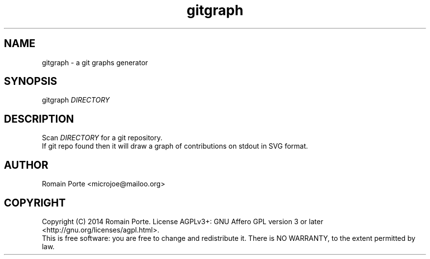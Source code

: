 .TH gitgraph 1 "2014" "" "User Manual"
.SH NAME
gitgraph \- a git graphs generator
.SH SYNOPSIS
gitgraph \fIDIRECTORY\fR
.SH DESCRIPTION
Scan \fIDIRECTORY\fR for a git repository.
.br
If git repo found then it will draw a graph of contributions on stdout in SVG format.
.SH AUTHOR
Romain Porte <microjoe@mailoo.org>
.SH COPYRIGHT
Copyright (C) 2014  Romain Porte.  License AGPLv3+: GNU Affero GPL version 3 or
later <http://gnu.org/licenses/agpl.html>.
.br
This is free software: you are free to change and redistribute it.  There is NO
WARRANTY, to the extent permitted by law.
